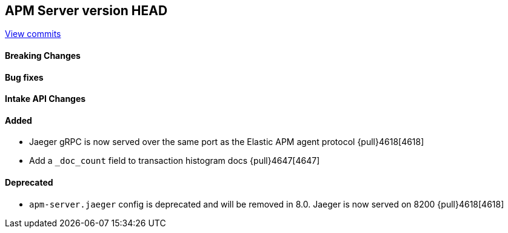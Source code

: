 [[release-notes-head]]
== APM Server version HEAD

https://github.com/elastic/apm-server/compare/7.11\...master[View commits]

[float]
==== Breaking Changes

[float]
==== Bug fixes

[float]
==== Intake API Changes

[float]
==== Added
* Jaeger gRPC is now served over the same port as the Elastic APM agent protocol {pull}4618[4618]
* Add a `_doc_count` field to transaction histogram docs {pull}4647[4647]

[float]
==== Deprecated
* `apm-server.jaeger` config is deprecated and will be removed in 8.0. Jaeger is now served on 8200 {pull}4618[4618]

